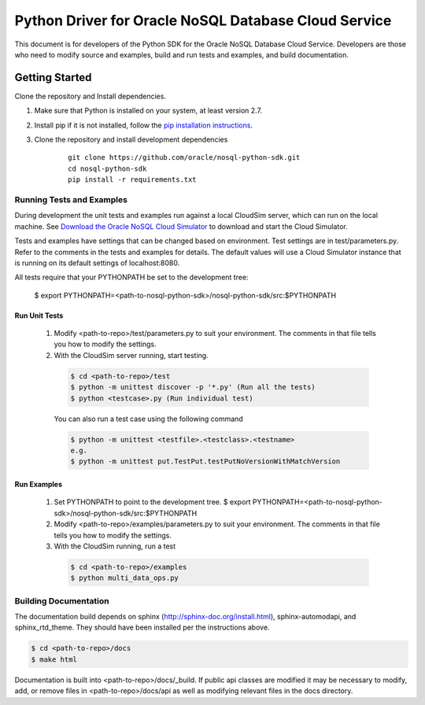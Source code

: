 
Python Driver for Oracle NoSQL Database Cloud Service
~~~~~~~~~~~~~~~~~~~~~~~~~~~~~~~~~~~~~~~~~~~~~~~~~~~~~

This document is for developers of the Python SDK for the Oracle NoSQL Database
Cloud Service. Developers are those who need to modify source and examples,
build and run tests and examples, and build documentation.


===============
Getting Started
===============
Clone the repository and Install dependencies.

1. Make sure that Python is installed on your system, at least version 2.7.
2. Install pip if it is not installed, follow
   the `pip installation instructions <https://pip.pypa.io/en/stable/installing>`_.
3. Clone the repository and install development dependencies

    ::

     git clone https://github.com/oracle/nosql-python-sdk.git
     cd nosql-python-sdk
     pip install -r requirements.txt

Running Tests and Examples
==========================

During development the unit tests and examples run against a local CloudSim server,
which can run on the local machine. See
`Download the Oracle NoSQL Cloud Simulator <https://docs.oracle.com/pls/topic/lookup?ctx=en/cloud/paas/nosql-cloud&id=CSNSD-GUID-3E11C056-B144-4EEA-8224-37F4C3CB83F6>`_ to download and start the Cloud Simulator.

Tests and examples have settings that can be changed based on environment.
Test settings are in test/parameters.py. Refer to the comments in the tests and
examples for details. The default values will use a Cloud Simulator instance
that is running on its default settings of localhost:8080.

All tests require that your PYTHONPATH be set to the development tree:

 $ export PYTHONPATH=<path-to-nosql-python-sdk>/nosql-python-sdk/src:$PYTHONPATH

Run Unit Tests
--------------

    1. Modify <path-to-repo>/test/parameters.py to suit your environment. The
       comments in that file tells you how to modify the settings.
    2. With the CloudSim server running, start testing.

      .. code-block::

        $ cd <path-to-repo>/test
        $ python -m unittest discover -p '*.py' (Run all the tests)
        $ python <testcase>.py (Run individual test)

      You can also run a test case using the following command

      .. code-block::

            $ python -m unittest <testfile>.<testclass>.<testname>
            e.g.
            $ python -m unittest put.TestPut.testPutNoVersionWithMatchVersion

Run Examples
------------

    1. Set PYTHONPATH to point to the development tree.
       $ export PYTHONPATH=<path-to-nosql-python-sdk>/nosql-python-sdk/src:$PYTHONPATH
    2. Modify <path-to-repo>/examples/parameters.py to suit your environment.
       The comments in that file tells you how to modify the settings.
    3. With the CloudSim running, run a test

      .. code-block::

       $ cd <path-to-repo>/examples
       $ python multi_data_ops.py

Building Documentation
======================

The documentation build depends on sphinx (http://sphinx-doc.org/install.html),
sphinx-automodapi, and sphinx_rtd_theme. They should have been installed
per the instructions above.

.. code-block::

  $ cd <path-to-repo>/docs
  $ make html

Documentation is built into <path-to-repo>/docs/_build.
If public api classes are modified it may be necessary to modify, add, or remove
files in <path-to-repo>/docs/api as well as modifying relevant files in the docs
directory.
